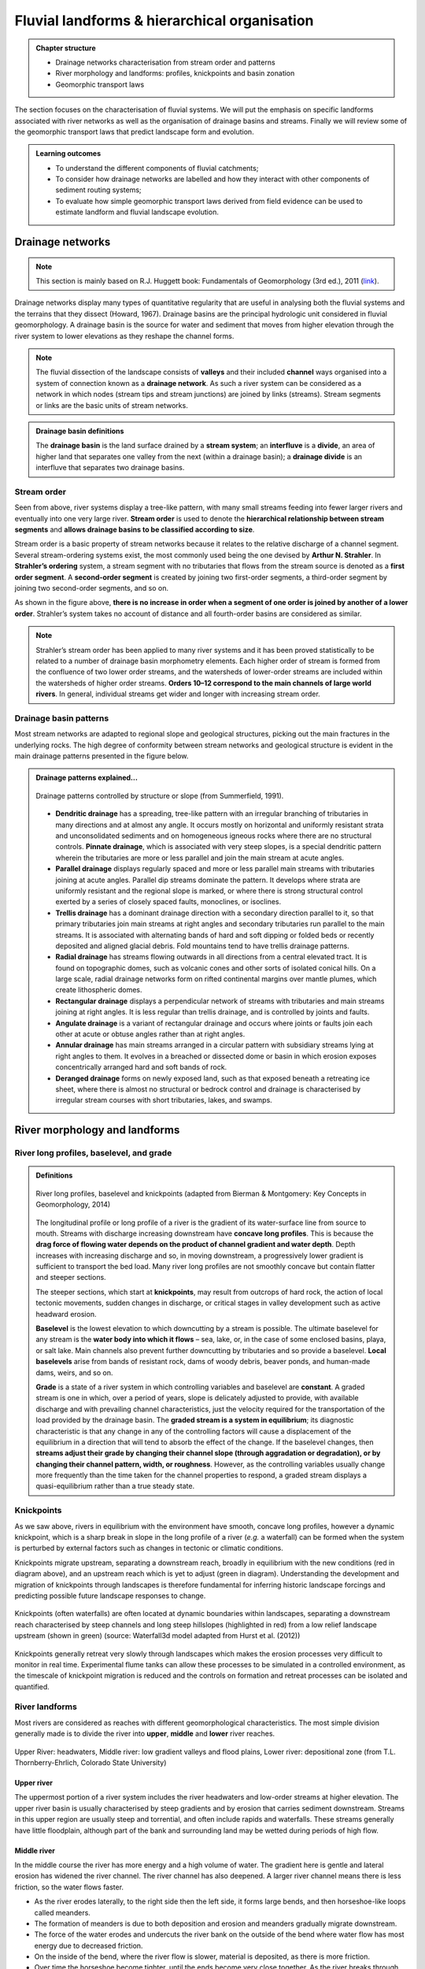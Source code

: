 Fluvial landforms & hierarchical organisation
=========================================================================

..  admonition:: Chapter structure
    :class: toggle

    - Drainage networks characterisation from stream order and patterns
    - River morphology and landforms: profiles, knickpoints and basin zonation
    - Geomorphic transport laws


The section focuses on the characterisation of fluvial systems. We will put the emphasis on specific landforms associated with river networks as well as the organisation of drainage basins and streams. Finally we will review some of the geomorphic transport laws that predict landscape form and evolution.

..  admonition:: Learning outcomes
    :class: toggle

    - To understand the different components of fluvial catchments;
    - To consider how drainage networks are labelled and how they interact with other components of sediment routing systems;
    - To evaluate how simple geomorphic transport laws derived from field evidence can be used to estimate landform and fluvial landscape evolution.

Drainage networks
------------------

.. note::
  This section is mainly based on R.J. Huggett book: Fundamentals of Geomorphology (3rd ed.), 2011 (`link <https://sudartomas.files.wordpress.com/2012/11/fundamentalsofgeomorphology_routledgefundamentalsofphysicalgeography.pdf>`_).

Drainage networks display many types of quantitative regularity that are useful in analysing both the fluvial systems and the terrains that they dissect (Howard, 1967). Drainage basins are the principal hydrologic unit considered in fluvial geomorphology. A drainage basin is the source for water and sediment that moves from higher elevation through the river system to lower elevations as they reshape the channel forms.

.. note::
  The fluvial dissection of the landscape consists of **valleys** and their included **channel** ways organised into a system of connection known as a **drainage network**. As such a river system can be considered as a network in which nodes (stream tips and stream junctions) are joined by links (streams). Stream segments or links are the basic units of stream networks.


..  admonition:: Drainage basin definitions
    :class: toggle, toggle-shown

    .. image:: images/drainagebasin.png
       :width: 70 %
       :alt: Drainage basins
       :align: center

    The **drainage basin** is the land surface drained by a **stream system**; an **interfluve** is a **divide**, an area of higher land that separates one valley from the next (within a drainage basin); a **drainage divide** is an interfluve that separates two drainage basins.

    .. raw:: html

        <div style="text-align: center; margin-bottom: 2em;">
        <iframe width="100%" height="380" src="https://www.youtube.com/embed/v-b1nM0RbOs?rel=0" frameborder="0" allow="accelerometer; autoplay; encrypted-media; gyroscope; picture-in-picture" allowfullscreen></iframe>
        </div>

Stream order
*****************

Seen from above, river systems display a tree-like pattern, with many small streams feeding into fewer larger rivers and eventually into one very large river. **Stream order** is used to denote the **hierarchical relationship between stream segments** and **allows drainage basins to be classified according to size**.

.. image:: images/Strahler.png
   :width: 70 %
   :alt: Stream order
   :align: center

Stream order is a basic property of stream networks because it relates to the relative discharge of a channel segment. Several stream-ordering systems exist, the most commonly used being the one devised by **Arthur N. Strahler**. In **Strahler’s ordering** system, a stream segment with no tributaries that flows from the stream source is denoted as a **first order segment**. A **second-order segment** is created by joining two first-order segments, a third-order segment by joining two second-order segments, and so on.

As shown in the figure above, **there is no increase in order when a segment of one order is joined by another of a lower order**. Strahler’s system takes no account of distance and all fourth-order basins are considered as similar.

.. note::
  Strahler’s stream order has been applied to many river systems and it has been proved statistically to be related to a number of drainage basin morphometry elements. Each higher order of stream is formed from the confluence of two lower order streams, and the watersheds of lower-order streams are included within the watersheds of higher order streams. **Orders 10–12 correspond to the main channels of large world rivers**. In general, individual streams get wider and longer with increasing stream order.


Drainage basin patterns
********************************

Most stream networks are adapted to regional slope and geological structures, picking out the main fractures in the underlying rocks. The high degree of conformity between stream networks and geological structure is evident in the main drainage patterns presented in the figure below.

..  admonition:: Drainage patterns explained...
    :class: toggle, toggle-shown

    .. figure:: images/patterns.png
       :width: 100 %
       :alt: patterns
       :align: center

       Drainage patterns controlled by structure or slope (from Summerfield, 1991).

    - **Dendritic drainage** has a spreading, tree-like pattern with an irregular branching of tributaries in many directions and at almost any angle. It occurs mostly on horizontal and uniformly resistant strata and unconsolidated sediments and on homogeneous igneous rocks where there are no structural controls. **Pinnate drainage**, which is associated with very steep slopes, is a special dendritic pattern wherein the tributaries are more or less parallel and join the main stream at acute angles.

    - **Parallel drainage** displays regularly spaced and more or less parallel main streams with tributaries joining at acute angles. Parallel dip streams dominate the pattern. It develops where strata are uniformly resistant and the regional slope is marked, or where there is strong structural control exerted by a series of closely spaced faults, monoclines, or isoclines.

    - **Trellis drainage** has a dominant drainage direction with a secondary direction parallel to it, so that primary tributaries join main streams at right angles and secondary tributaries run parallel to the main streams. It is associated with alternating bands of hard and soft dipping or folded beds or recently deposited and aligned glacial debris. Fold mountains tend to have trellis drainage patterns.

    - **Radial drainage** has streams flowing outwards in all directions from a central elevated tract. It is found on topographic domes, such as volcanic cones and other sorts of isolated conical hills. On a large scale, radial drainage networks form on rifted continental margins over mantle plumes, which create lithospheric domes.

    - **Rectangular drainage** displays a perpendicular network of streams with tributaries and main streams joining at right angles. It is less regular than trellis drainage, and is controlled by joints and faults.

    - **Angulate drainage** is a variant of rectangular drainage and occurs where joints or faults join each other at acute or obtuse angles rather than at right angles.

    - **Annular drainage** has main streams arranged in a circular pattern with subsidiary streams lying at right angles to them. It evolves in a breached or dissected dome or basin in which erosion exposes concentrically arranged hard and soft bands of rock.

    - **Deranged drainage** forms on newly exposed land, such as that exposed beneath a retreating ice sheet, where there is almost no structural or bedrock control and drainage is characterised by irregular stream courses with short tributaries, lakes, and swamps.


River morphology and landforms
------------------------------------------

River long profiles, baselevel, and grade
********************************************

..  admonition:: Definitions
    :class: toggle, toggle-shown, important

    .. figure:: images/graded.png
        :width: 100 %
        :alt: River longitudinal profile
        :align: center

        River long profiles, baselevel and knickpoints (adapted from Bierman & Montgomery: Key Concepts in Geomorphology, 2014)

    The longitudinal profile or long profile of a river is the gradient of its water-surface line from source to mouth. Streams with discharge increasing downstream have **concave long profiles**. This is because the **drag force of flowing water depends on the product of channel gradient and water depth**. Depth increases with increasing discharge and so, in moving downstream, a progressively lower gradient is sufficient to transport the bed load. Many river long profiles are not smoothly concave but contain flatter and steeper sections.

    The steeper sections, which start at **knickpoints**, may result from outcrops of hard rock, the action of local tectonic movements, sudden changes in discharge, or critical stages in valley development such as active headward erosion.

    **Baselevel** is the lowest elevation to which downcutting by a stream is possible. The ultimate baselevel for any stream is the **water body into which it flows** – sea, lake, or, in the case of some enclosed basins, playa, or salt lake. Main channels also prevent further downcutting by tributaries and so provide a baselevel. **Local baselevels** arise from bands of resistant rock, dams of woody debris, beaver ponds, and human-made dams, weirs, and so on.

    **Grade** is a state of a river system in which controlling variables and baselevel are **constant**. A graded stream is one in which, over a period of years, slope is delicately adjusted to provide, with available discharge and with prevailing channel characteristics, just the velocity required for the transportation of the load provided by the drainage basin. The **graded stream is a system in equilibrium**; its diagnostic characteristic is that any change in any of the controlling factors will cause a displacement of the equilibrium in a direction that will tend to absorb the effect of the change. If the baselevel changes, then **streams adjust their grade by changing their channel slope (through aggradation or degradation), or by changing their channel pattern, width, or roughness**. However, as the controlling variables usually change more frequently than the time taken for the channel properties to respond, a graded stream displays a quasi-equilibrium rather than a true steady state.


Knickpoints
****************

As we saw above, rivers in equilibrium with the environment have smooth, concave long profiles, however a dynamic knickpoint, which is a sharp break in slope in the long profile of a river (*e.g.* a waterfall) can be formed when the system is perturbed by external factors such as changes in tectonic or climatic conditions.

Knickpoints migrate upstream, separating a downstream reach, broadly in equilibrium with the new conditions (red in diagram above), and an upstream reach which is yet to adjust (green in diagram). Understanding the development and migration of knickpoints through landscapes is therefore fundamental for inferring historic landscape forcings and predicting possible future landscape responses to change.

.. figure:: images/knickpoint.png
   :width: 85 %
   :alt: knickpoint
   :align: center

   Knickpoints (often waterfalls) are often located at dynamic boundaries within landscapes, separating a downstream reach characterised by steep channels and long steep hillslopes (highlighted in red) from a low relief landscape upstream (shown in green) (source: Waterfall3d model adapted from Hurst et al. (2012))

Knickpoints generally retreat very slowly through landscapes which makes the erosion processes very difficult to monitor in real time. Experimental flume tanks can allow these processes to be simulated in a controlled environment, as the timescale of knickpoint migration is reduced and the controls on formation and retreat processes can be isolated and quantified.


River landforms
********************************************

Most rivers are considered as reaches with different geomorphological characteristics. The most simple division generally made is to divide the river into **upper**, **middle** and **lower** river reaches.

.. figure:: images/ZonesFluvia.jpg
   :width: 90 %
   :alt: deathvalley
   :align: center

   Upper River: headwaters, Middle river: low gradient valleys and flood plains, Lower river: depositional zone (from T.L. Thornberry-Ehrlich, Colorado State University)


Upper river
^^^^^^^^^^^^^

The uppermost portion of a river system includes the river headwaters and low-order streams at higher elevation. The upper river basin is usually characterised by steep gradients and by erosion that carries sediment downstream. Streams in this upper region are usually steep and torrential, and often include rapids and waterfalls. These streams generally have little floodplain, although part of the bank and surrounding land may be wetted during periods of high flow.

Middle river
^^^^^^^^^^^^^

In the middle course the river has more energy and a high volume of water. The gradient here is gentle and lateral erosion has widened the river channel. The river channel has also deepened. A larger river channel means there is less friction, so the water flows faster.

- As the river erodes laterally, to the right side then the left side, it forms large bends, and then horseshoe-like loops called meanders.
- The formation of meanders is due to both deposition and erosion and meanders gradually migrate downstream.
- The force of the water erodes and undercuts the river bank on the outside of the bend where water flow has most energy due to decreased friction.
- On the inside of the bend, where the river flow is slower, material is deposited, as there is more friction.
- Over time the horseshoe become tighter, until the ends become very close together. As the river breaks through, *e.g.* during a flood when the river has a higher discharge and more energy, and the ends join, the loop is cut-off from the main channel. The cut-off loop is called an oxbow lake.

Lower river
^^^^^^^^^^^^^

The river channel is now deep and wide and the landscape around it is flat. However, as a river reaches the end of its journey, energy levels are low and deposition takes place.

Floodplains
^^^^^^^^^^^

In addition to the streams themselves, the depositional habits of fluvial systems produce striking landforms. Fluvial deposits are sediments deposited by the flowing water of a stream.

.. figure:: images/GeomorphicChacoCanyon.jpg
   :width: 70 %
   :alt: floodplain
   :align: center

   Illustration of channel features from Chaco Culture National Historical Park geologic report (from T.L. Thornberry-Ehrlich, Colorado State University).

A floodplain is the relatively flat surface adjacent to the river or stream. During floods, when the stream overflows its banks, water flows over the floodplain and deposits sediment. Through fluvial processes, streams construct floodplains that accommodate their maximum flood capacity. Geomorphic features of the floodplain include:

- Natural levees—river may be immediately flanked by a buildup of sediment that forms natural levees. These provide some defense against flooding, but are occasionally breached in areas producing flood-plain splays—coarse fan-shaped deposit of sediment created during high flow events
- Oxbows and oxbow lakes—See below, features of a Meandering Stream Channel
- Point Bars—See below, features of a Meandering Stream Channel
- Terraces

..  admonition:: Limited conditions for fluvial erosion
    :class: toggle, toggle-shown, important

    .. figure:: images/limited.png
       :width: 90 %
       :alt: Limited conditions for landscape evolution
       :align: center

       Transport-limited (left) vs weathering-limited (right) landscapes.


    1. **Transport-limited** landscapes: delivery of sediment to streams is limited by the rate at which soil and rock can be transported (supply >> capacity). The forces that cause erosion and transport of sediment are not sufficient to remove all landscape materials. Transport-limited slopes occur where weathering processes are efficient at producing debris but where transport processes are inefficient at removing it from the slope. Such slopes lack free faces and faceted appearances, and they are generally covered with a soil mantle.

    2. **Weathering-limited (detachment-limited)** landscapes: delivery of sediment to streams is limited by the rate of sediment production (supply << capacity) by the various mechanisms of chemical weathering, physical weathering, and erosional detachment (overland flow; mass movement). The forces that cause erosion and transport of sediment are sufficient to remove all landscape materials. On weathering-limited slopes, transport processes are so efficient that debris is removed more quickly than it can be generated by further weathering. Such landscapes develop a faceted or angular morphology in which an upper free face, or cliff, contributes debris to a lower slope of accumulation.


Geomorphic transport laws
------------------------------------------

A geomorphic transport law is a mathematical statement derived from a physical principle or mechanism, which expresses the mass flux or erosion caused by one or more processes in a manner that: 1) can be parameterised from field measurements, 2) can be tested in physical models, and 3) can be applied over geomorphically significant spatial and temporal scales. Such laws are a compromise between physics-based theory that requires extensive information about materials and their interactions, which may be hard to quantify across real landscapes, and rules-based approaches, which cannot be tested directly but only can be used in models to see if the model outcomes match some expected or observed state.


Controls on the width of bedrock rivers
****************************************************************

Channel width and its variation with water discharge importantly influence bed shear-stress patterns, and thus play a first-order role in controlling the pattern and tempo of bedrock channel incision. Given challenges to measuring channel width in mountainous terrain, classical hydraulic geometry relationships among width, discharge, and drainage area developed for lowland alluvial rivers.

There is some indication that this approach is appropriate – the widths of bedrock and alluvial channels both appear to scale similarly with drainage area across many orders of magnitude and, in fact, appear to have physically similar widths at comparable drainage areas as illustrated in the figure below.


.. figure:: images/width.png
   :width: 80 %
   :alt: Controls on the width
   :align: center

   Bedrock channel width as a function of upstream drainage area in graded bedrock rivers. Power-law scaling relations for alluvial gravel-bedded rivers (e.g., Parker et al., 2007) and mixed bedrock–alluvial rivers (Hack, 1957) are shown for comparison (from Whipple et al., 2013).

This scaling suggests that the factors governing bedrock and alluvial channel width are similar. Although it is convenient to model bedrock channel width as a simple power-law function of drainage area, it has been hypothesised that width also depends on uplift rate and serves as an important mode of channel adjustment to base-level change.


Relationship between river slope and drainage area
****************************************************************

As emphasised above, bedrock rivers play a important role in setting the boundary conditions for the relief production and its evolution. Of particular importance is the analysis of river profiles to detect those zones where rock uplift is high because rivers respond to tectonic forcing by steepening their gradient and enhancing their incision into bedrock.

.. figure:: images/ksn.png
   :scale: 48 %
   :alt: ksn
   :align: center

   Relationship between river slope and drainage area and plot of :math:`k_{sn}` along river streams using the Topotoolbox package.


The use of the normalised channel steepness index (:math:`k_{sn}`) which is derived from the slope–area regression, has widely been applied to detect zones subject to different rock uplift rates. This slope–area regression has the following form:

.. math::
  S = k_s A^\theta

where :math:`S` is the channel slope, :math:`k_s` is referred as the steepness index, :math:`A` is the drainage area (surrogate of stream discharge) and :math:`\theta` is the concavity of the longitudinal profile. :math:`k_{sn}` is estimated from the equation above by normalising the drainage area of a given reach and using a reference concavity (:math:`\theta_{ref}`) which corresponds to the regional concavity observed in reaches unperturbed by tectonic signals.


Relationship between valley spacing
****************************************************************

.. figure:: images/hovius.png
   :scale: 45 %
   :alt: Stream organisation
   :align: center

   Left: empirical relationship between the length of streams and the area of their basins based on the Hack's law. Right: empirical relationship between average spacing of outlets for major drainages and the half-width of major mountain ranges from Hovius (1996).

Defining :math:`S` as the average spacing of outlets for major drainages and :math:`W` the half-width of major mountain ranges, **Hovius** (1996) managed to fit a regression curve that yields to:

.. math::

   S = 0.46 × W + 0.798

Large-scale observations have allowed thorough comparisons across scales defining fractal  river basins [Mandelbrot,1977, 1983]. One outstanding example of fractal relationship is **Hack’s law** [Hack, 1957; Mandelbrot, 1983; Rigon et al., 1996] inferring the upstream length :math:`L_i` at a given position :math:`i` to the total cumulative area :math:`A_i` at that position, seen quite early as a signature of fractal geometry. With :math:`\beta` a constant between *1.4* and *1.7* and :math:`\alpha` comprised between *0.5* and *0.6* for natural rivers, Hack’s law scales to:

.. math::

   L_i = \beta A_i^\alpha



Transient adjustments identification
****************************************************************

Evaluating whether river profiles reflect steady-state or transient conditions has been performed using plots of slope versus drainage area (discussed above), but noisy topographic data can complicate interpretations of these plots. In particular, step-like changes in channel elevation over distance associated with digital elevation models introduce imprecision into determinations of channel slopes. An alternative approach involves integrating the slope-area equation under the assumption of spatially invariant uplift and erodibility (Perron and Royden, 2013).

Performing the integration in the upstream direction from a base level :math:`x_b` to an observation point :math:`x`  yields to:

.. math::
 \chi = \int_{x_b}^x \left( \frac{A_0}{A(x)} \right)^{\frac{m}{n}} dx

where :math:`A_0` is a reference drainage area, :math:`m`, :math:`n` coefficients from the stream power law.  Values of :math:`\chi` are determined using assumed values of :math:`m/n` between 0 and 1. A plot of bed elevations versus :math:`\chi` (a chi plot) is produced. If a profile is in steady state, the plot should be linear.

.. note::
 For :math:`A_0` = 1 km2, the slope of a linear chi-plot profile represents the steepness index :math:`k_{s}`

An advantage of the chi-plot approach is that it removes the effect of drainage area, so that locations within a drainage network with similar elevations have similar values of χ, even if the drainage areas of those locations differ. Thus, all rivers in steady state within an area of spatially uniform uplift and resistance should exhibit collinear chi plots.

.. figure:: images/chi.png
  :width: 80 %
  :alt: chi-plot
  :align: center

  River network and longitudinal profile before and after river capture. a χ map for the river network before river capture. b :math:`\chi` map for the present river network. c :math:`\chi`-elevation plot for the Paleo Chaiwen and Yihe Rivers before capture. d :math:`\chi`-elevation plot for the present Chaiwen, Yihe, and Reversed Rivers (Fan et al., 2018).

Transient adjustments of longitudinal profiles, characterised by knickpoints and knickzones, are depicted on chi plots as local increases in change of elevation per unit change in :math:`\chi`, which produce positive deviations from a linear profile. Differences in slopes of transformed profiles upstream and downstream of knickpoints also define differences between adjusted sections of profiles below knickpoints and unadjusted sections of profiles above knickpoints.



.. figure:: images/chi1.jpg
  :width: 40 %
  :alt: chi-plot
  :align: center

  River basins and river profiles in equilibrium and disequilibrium (from Willett et al., 2014).

The figure above shows change in size and shape of two drainage basins that share a common divide as they evolve from (A) a state of disequilibrium to (B) a steady state. The parameter :math:`\chi` provides a prediction of the steady-state elevation for a given point on a channel. The basin on the left (aggressor) has lower steady-state elevation at channel heads and therefore drives the drainage divide toward the basin on the right (victim). The lower panels show the evolution of the elevation of two channels that meet at the shared divide with respect to (C) :math:`\chi` and (D) distance along the channel. The slopes above the channel head attain a symmetric form at steady state, but do not differ strongly from this form under disequilibrium conditions. The disequilibrium channel profiles in (C) show that :math:`\chi` is discontinuous across the drainage divide, with larger :math:`\chi` values in the “victim” basin. At steady state, all channel points in both basins lie on a single linear trend, subject to the assumptions described in the text. Note that changes in elevation are subtle, whereas changes in χ are marked.
